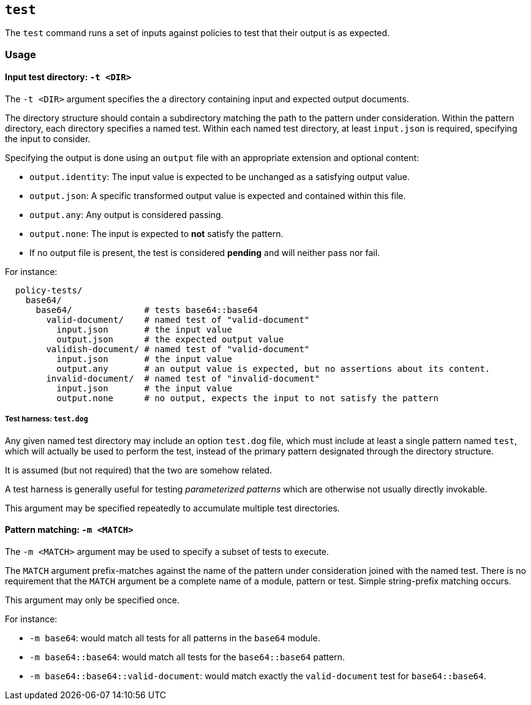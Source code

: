 == `test`

The `test` command runs a set of inputs against policies to test that their output is as expected.

=== Usage

==== Input test directory: `-t <DIR>`

The `-t <DIR>` argument specifies the a directory containing input and expected output documents.

The directory structure should contain a subdirectory matching the path to the pattern under consideration.
Within the pattern directory, each directory specifies a named test.
Within each named test directory, at least `input.json` is required, specifying the input to consider.

Specifying the output is done using an `output` file with an appropriate extension and optional content:

* `output.identity`: The input value is expected to be unchanged as a satisfying output value.
* `output.json`: A specific transformed output value is expected and contained within this file.
* `output.any`: Any output is considered passing.
* `output.none`: The input is expected to *not* satisfy the pattern.
* If no output file is present, the test is considered *pending* and will neither pass nor fail.

For instance:

```
  policy-tests/
    base64/
      base64/              # tests base64::base64
        valid-document/    # named test of "valid-document"
          input.json       # the input value
          output.json      # the expected output value
        validish-document/ # named test of "valid-document"
          input.json       # the input value
          output.any       # an output value is expected, but no assertions about its content.
        invalid-document/  # named test of "invalid-document"
          input.json       # the input value
          output.none      # no output, expects the input to not satisfy the pattern
```

===== Test harness: `test.dog`

Any given named test directory may include an option `test.dog` file, which must include at least a single pattern named `test`, which will actually be used to perform the test, instead of the primary pattern designated through the directory structure.

It is assumed (but not required) that the two are somehow related.

A test harness is generally useful for testing _parameterized patterns_ which are otherwise not usually directly invokable.

This argument may be specified repeatedly to accumulate multiple test directories.

==== Pattern matching: `-m <MATCH>`

The `-m <MATCH>` argument may be used to specify a subset of tests to execute.

The `MATCH` argument prefix-matches against the name of the pattern under consideration joined with the named test.
There is no requirement that the `MATCH` argument be a complete name of a module, pattern or test.
Simple string-prefix matching occurs.

This argument may only be specified once.

For instance:

* `-m base64`: would match all tests for all patterns in the `base64` module.
* `-m base64::base64`: would match all tests for the `base64::base64` pattern.
* `-m base64::base64::valid-document`: would match exactly the `valid-document` test for `base64::base64`.



